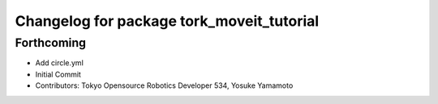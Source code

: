 ^^^^^^^^^^^^^^^^^^^^^^^^^^^^^^^^^^^^^^^^^^
Changelog for package tork_moveit_tutorial
^^^^^^^^^^^^^^^^^^^^^^^^^^^^^^^^^^^^^^^^^^

Forthcoming
-----------
* Add circle.yml
* Initial Commit
* Contributors: Tokyo Opensource Robotics Developer 534, Yosuke Yamamoto
